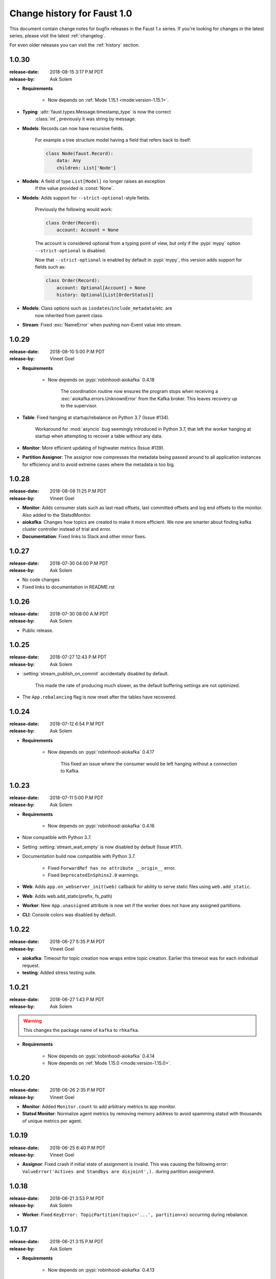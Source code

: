 .. _changelog-1.0:

==============================
 Change history for Faust 1.0
==============================

This document contain change notes for bugfix releases in
the Faust 1.x series. If you're looking for changes in the latest
series, please visit the latest :ref:`changelog`.

For even older releases you can visit the :ref:`history` section.

.. _version-1.0.30:

1.0.30
======
:release-date: 2018-08-15 3:17 P.M PDT
:release-by: Ask Solem

- **Requirements**

    + Now depends on :ref:`Mode 1.15.1 <mode:version-1.15.1>`.

- **Typing**: :attr:`faust.types.Message.timestamp_type` is now the correct
              :class:`int`, previously it was string by message.

- **Models**: Records can now have recursive fields.

    For example a tree structure model having a field that refers back to
    itself:

    .. sourcecode:: python

        class Node(faust.Record):
            data: Any
            children: List['Node']

- **Models**: A field of type ``List[Model]`` no longer raises an exception
              if the value provided is :const:`None`.

- **Models**: Adds support for ``--strict-optional``-style fields.

    Previously the following would work:

    .. sourcecode:: python

        class Order(Record):
            account: Account = None

    The account is considered optional from a typing point of view, but only
    if the :pypi:`mypy` option ``--strict-optional`` is disabled.

    Now that ``--strict-optional`` is enabled by default in :pypi:`mypy`,
    this version adds support for fields such as:

    .. sourcecode:: python

        class Order(Record):
            account: Optional[Account] = None
            history: Optional[List[OrderStatus]]

- **Models**: Class options such as ``isodates``/``include_metadata``/etc. are
              now inherited from parent class.

- **Stream**: Fixed :exc:`NameError` when pushing non-Event value into stream.

.. _version-1.0.29:

1.0.29
======
:release-date: 2018-08-10 5:00 P.M PDT
:release-by: Vineet Goel

- **Requirements**

    + Now depends on :pypi:`robinhood-aiokafka` 0.4.18

        The coordination routine now ensures the program stops
        when receiving a :exc:`aiokafka.errors.UnknownError` from the
        Kafka broker. This leaves recovery up to the supervisor.

- **Table**: Fixed hanging at startup/rebalance on Python 3.7 (Issue #134).

    Workaround for :mod:`asyncio` bug seemingly introduced in Python 3.7,
    that left the worker hanging at startup when attempting to recover
    a table without any data.

- **Monitor**: More efficient updating of highwater metrics (Issue #139).

- **Partition Assignor**: The assignor now compresses the metadata being
  passed around to all application instances for efficiency and to avoid
  extreme cases where the metadata is too big.

.. _version-1.0.28:

1.0.28
======
:release-date: 2018-08-08 11:25 P.M PDT
:release-by: Vineet Goel

- **Monitor**: Adds consumer stats such as last read offsets, last committed
  offsets and log end offsets to the monitor. Also added to the StatsdMonitor.

- **aiokafka**: Changes how topics are created to make it more efficient. We
  now are smarter about finding kafka cluster controller instead of trial and
  error.

- **Documentation**: Fixed links to Slack and other minor fixes.

.. _version-1.0.27:

1.0.27
======
:release-date: 2018-07-30 04:00 P.M PDT
:release-by: Ask Solem

- No code changes

- Fixed links to documentation in README.rst

.. _version-1.0.26:

1.0.26
======
:release-date: 2018-07-30 08:00 A.M PDT
:release-by: Ask Solem

- Public release.

.. _version-1.0.25:

1.0.25
======
:release-date: 2018-07-27 12:43 P.M PDT
:release-by: Ask Solem

- :setting:`stream_publish_on_commit` accidentally disabled by default.

    This made the rate of producing much slower, as the default buffering
    settings are not optimized.

- The ``App.rebalancing`` flag is now reset after the tables have
  recovered.

.. _version-1.0.24:

1.0.24
======
:release-date: 2018-07-12 6:54 P.M PDT
:release-by: Ask Solem

- **Requirements**

    + Now depends on :pypi:`robinhood-aiokafka` 0.4.17

        This fixed an issue where the consumer would be left hanging
        without a connection to Kafka.

.. _version-1.0.23:

1.0.23
======
:release-date: 2018-07-11 5:00 P.M PDT
:release-by: Ask Solem

- **Requirements**

    + Now depends on :pypi:`robinhood-aiokafka` 0.4.16

- Now compatible with Python 3.7.

- Setting :setting:`stream_wait_empty` is now disabled by default (Issue #117).

- Documentation build now compatible with Python 3.7.

    - Fixed ``ForwardRef has no attribute __origin__`` error.

    - Fixed ``DeprecatedInSphinx2.0`` warnings.

- **Web**: Adds ``app.on_webserver_init(web)`` callback for ability to serve static
  files using ``web.add_static``.

- **Web**: Adds web.add_static(prefix, fs_path)

- **Worker**: New ``App.unassigned`` attribute is now set if the worker
  does not have any assigned partitions.

- **CLI**: Console colors was disabled by default.

.. _version-1.0.22:

1.0.22
======
:release-date: 2018-06-27 5:35 P.M PDT
:release-by: Vineet Goel

- **aiokafka**: Timeout for topic creation now wraps entire topic creation.
  Earlier this timeout was for each individual request.

- **testing**: Added stress testing suite.

.. _version-1.0.21:

1.0.21
======
:release-date: 2018-06-27 1:43 P.M PDT
:release-by: Ask Solem

.. warning::

    This changes the package name of ``kafka`` to ``rhkafka``.

- **Requirements**

    + Now depends on :pypi:`robinhood-aiokafka` 0.4.14

    + Now depends on :ref:`Mode 1.15.0 <mode:version-1.15.0>`.

.. _version-1.0.20:

1.0.20
======
:release-date: 2018-06-26 2:35 P.M PDT
:release-by: Vineet Goel

- **Monitor**: Added ``Monitor.count`` to add arbitrary metrics to app monitor.

- **Statsd Monitor**: Normalize agent metrics by removing memory address to
  avoid spamming statsd with thousands of unique metrics per agent.

.. _version-1.0.19:

1.0.19
======
:release-date: 2018-06-25 6:40 P.M PDT
:release-by: Vineet Goel

- **Assignor**: Fixed crash if initial state of assignment is invalid. This
  was causing the following error: ``ValueError('Actives and Standbys are
  disjoint',).`` during partition assignment.

.. _version-1.0.18:

1.0.18
======
:release-date: 2018-06-21 3:53 P.M PDT
:release-by: Ask Solem

- **Worker**: Fixed ``KeyError: TopicPartition(topic='...', partition=x)``
  occurring during rebalance.

.. _version-1.0.17:

1.0.17
======
:release-date: 2018-06-21 3:15 P.M PDT
:release-by: Ask Solem

- **Requirements**

    + Now depends on :pypi:`robinhood-aiokafka` 0.4.13

- We now raise an error if the official :pypi:`aiokafka` or
  :pypi:`kafka-python` is installed.

    Faust depends on a fork of :pypi:`aiokafka` and can not be installed
    with the official versions of :pypi:`aiokafka` and :pypi:`kafka-python`.

    If you have those in requirements, please remove them from your
    virtual env and remove them from requirements.

- **Worker**: Fixes hanging in wait_empty.

    This should also make rebalances faster.

- **Worker**: Adds timeout on topic creation.

.. _version-1.0.16:

1.0.16
======
:release-date: 2018-06-19 3:46 P.M PDT
:release-by: Ask Solem

- **Worker**: :pypi:`aiokafka` create topic request default timeout now set
              to 20 seconds (previously it was accidentally set to 1000
              seconds).

- **Worker**: Fixes crash from :exc:`AssertionError` where ``table._revivers``
              is an empty list.

- **Distribution**: Adds
  :file:`t/misc/scripts/rebalance/killer-always-same-node.sh`.

.. _version-1.0.15:

1.0.15
======
:release-date: 2018-06-14 7:36 P.M PDT
:release-by: Ask Solem

- **Requirements**

    + Now depends on :pypi:`robinhood-aiokafka` 0.4.12

- **Worker**: Fixed problem where worker does not recover after macbook
  sleeping and waking up.

- **Worker**: Fixed crash that could lead to rebalancing loop.

- **Worker**: Removed some noisy errors that weren't really errors.

.. _version-1.0.14:

1.0.14
======
:release-date: 2018-06-13 5:58 P.M PDT
:release-by: Ask Solem

- **Requirements**

    + Now depends on :pypi:`robinhood-aiokafka` 0.4.11

- **Worker**: :pypi:`aiokafka`'s heartbeat thread would sometimes keep the
  worker alive even though the worker was trying to shutdown.

    An error could have happened many hours ago causing the worker to crash
    and attempt a shutdown, but then the heartbeat thread kept the worker
    from terminating.

    Now the rebalance will check if the worker is stopped and then
    appropriately stop the heartbeat thread.

- **Worker**: Fixed error that caused rebalancing to hang:
  ``"ValueError: Set of coroutines/Futures is empty."``.

- **Worker**: Fixed error "Coroutine x tried to break fence owned by y"

    This was added as an assertion to see if multiple threads would use the
    variable at the same time.

- **Worker**: Removed logged error "not assigned to topics" now that we
  automatically recover from non-existing topics.

- **Tables**: Ignore :exc:`asyncio.CancelledError` while stopping standbys.

- **Distribution**: Added scripts to help stress test rebalancing
  in :file:`t/misc/scripts/rebalance`.

.. _version-1.0.13:

1.0.13
======
:release-date: 2018-06-12 2:10 P.M PDT
:release-by: Ask Solem

- **Worker**: The Kafka fetcher service was taking too long to shutdown
  on rebalance.

    If this takes longer than the session timeout, it triggers another
    rebalance, and if it happens repeatedly this will cause the cluster
    to be in a state of constant rebalancing.

    Now we use future cancellation to stop the service as fast as possible.

- **Worker**: Fetcher was accidentally started too early.

    This didn't lead to any problems that we know of, but made the start a bit
    slower than it needs to.

- **Worker**: Fixed race condition where partitions were paused while fetching
  from them.

- **Worker**: Fixed theoretical race condition hang if web server started and
  stopped in quick succession.

- **Statsd**: The statsd monitor prematurely initialized the event loop
  on module import.

    We had a fix for this, but somehow forgot to remove the "hardcoded
    super" that was set to call: ``Service.__init__(self, **kwargs)``.

    The class is not even a subclass of Service anymore, and we are lucky it
    manifests merely when doing something drastic, like py.test,
    recursively importing all modules in a directory.

.. _version-1.0.12:

1.0.12
======
:release-date: 2018-06-06 1:34 P.M PDT
:release-by: Ask Solem

- **Requirements**

    + Now depends on :ref:`Mode 1.14.1 <mode:version-1.14.1>`.

- **Worker**: Producer crashing no longer causes the consumer to hang
  at shutdown while trying to publish attached messages.

.. _version-1.0.11:

1.0.11
======
:release-date: 2018-05-31  16:41 P.M PDT
:release-by: Ask Solem

- **Requirements**

    + Now depends on :ref:`Mode 1.13.0 <mode:version-1.13.0>`.

    + Now depends on :pypi:`robinhood-aiokafka`

        We have forked :pypi:`aiokafka` to fix some issues.

- Now handles missing topics automatically, so you don't have to restart
  the worker the first time when topics are missing.

- Mode now registers as a library having static type annotations.

    This conforms to :pep:`561` -- a new specification that defines
    how Python libraries register type stubs to make them available
    for use with static analyzers like :pypi:`mypy` and :pypi:`pyre-check`.

- **Typing**: Faust codebase now passes ``--strict-optional``.

- **Settings**: Added new settings

    - :setting:`broker_heartbeat_interval`
    - :setting:`broker_session_timeout`

- **Aiokafka**: Removes need for consumer partitions lock: this fixes
                rare deadlock.

- **Worker**: Worker no longer hangs for few minutes when there is an error.


.. _version-1.0.10:

1.0.10
======
:release-date: 2018-05-15  16:02 P.M PDT
:release-by: Vineet Goel

- **Worker**: Stop reading changelog when no remaining messages.

.. _version-1.0.9:

1.0.9
=====
:release-date: 2018-05-15  15:42 P.M PDT
:release-by: Vineet Goel

- **Worker**: Do not stop reading standby updates.

.. _version-1.0.8:

1.0.8
=====
:release-date: 2018-05-15 11:00 A.M PDT
:release-by: Vineet Goel

- **Tables**

    + Fixes bug due to which we were serializing ``None`` values while
      recording a key delete to the changelog. This was causing the deleted
      keys to never be deleted from the changelog.
    + We were earlier not persisting offsets of messages read during
      changelog reading (or standby recovery). This would cause longer recovery
      times if recovery was ever interrupted.

- **App**: Added flight recorder for consumer group rebalances for debugging.

.. _version-1.0.7:

1.0.7
=====
:release-date: 2018-05-14 4:53 P.M PDT
:release-by: Ask Solem

- **Requirements**

    + Now depends on :ref:`Mode 1.12.5 <mode:version-1.12.5>`.

- **App**: ``key_type`` and ``value_type`` can now be set to:

    + :class:`int`:  key/value is number stored as string
    + :class:`float`: key/value is floating point number stored as string.
    + :class:`decimal.Decimal` key/value is decimal stored as string.

- **Agent**: Fixed support for ``group_by``/``through`` after
  change to reuse the same stream after agent crashing.

- **Agent**: Fixed ``isolated_partitions=True`` after change in v1.0.3.

    Initialization of the agent-by-topic index was in :ref:`version-1.0.3`
    moved to the ``AgentManager.start`` method, but it turns out
    ``AgentManager`` is a regular class, and not a service.

    ``AgentManager`` is now a service responsible for
    starting/stopping the agents required by the app.

- **Agent**: Include active partitions in repr when
  ``isolated_partitions=True``.

- **Agent**: Removed extraneous 'agent crashed' exception in logs.

- **CLI**: Fixed autodiscovery of commands when using ``faust -A app``.

- **Consumer**: Appropriately handle closed fetcher.

- New shortcut: :func:`faust.uuid` generates UUID4 ids as string.

.. _version-1.0.6:

1.0.6
=====
:release-date: 2018-05-11 11:15 A.M PDT
:release-by: Vineet Goel

- **Requirements**:

    + Now depends on Aiokafka 0.4.7.


- **Table**: Delete keys whe raw value in changelog set to None

    This was resulting in deleted keys still being present with value None
    upon recovery.

- **Transports**: Crash app on CommitFailedError thrown by :pypi:`aiokafka`.

    App would get into a weird state upon a commit failed error thrown by the
    consumer thread in the :pypi:`aiokafka` driver.

.. _version-1.0.5:

1.0.5
=====
:release-date: 2018-05-08 4:09 P.M PDT
:release-by: Ask Solem

- **Requirements**:

    + Now depends on :ref:`Mode 1.12.4 <mode:version-1.12.4>`.

- **Agents**: Fixed problem with hanging after agent raises exception.

    If an agent raises an exception we cannot handle it within
    the stream iteration, so we need to restart the agent.

    Starting from this change, even though we restart the agent, we reuse
    the same :class:`faust.Stream` object that the crashed agent was using.

    This makes recovery more seamless and there are fewer steps
    involved.

- **Transports**: Fixed worker hanging issue introduced in 1.0.4.

    In version :ref:`version-1.0.4` we introduced a bug in the round-robin
    scheduling of topic partitions that manifested itself by hanging
    with 100% CPU usage.

    After processing all records in all topic partitions, the worker
    would spinloop.

- **API**: Added new base class for windows: :class:`faust.Window`

    There was the typing interface :class:`faust.types.windows.WindowT`,
    but now there is also a concrete base class that can be used in
    for example ``Mock(autospec=Window)``.

- **Tests**: Now takes advantage of the new
  :class:`~mode.utils.mocks.AsyncMock`.

.. _version-1.0.4:

1.0.4
=====
:release-date: 2018-05-08 11:45 A.M PDT
:release-by: Vineet Goel

- **Transports**:

    In version-1.0.2_ we implemented fair scheduling in :pypi:`aiokafka`
    transport such that while processing the worker had an equal chance of
    processing each assigned Topic. Now we also round-robin through topic
    partitions within topics such that the worker has an equal chance of
    processing message from each assigned partition within a topic as well.

.. _version-1.0.3:

1.0.3
=====
:release-date: 2018-05-07 3:45 P.M PDT
:release-by: Ask Solem

- **Tests**:

    + Adds 5650 lines of tests, increasing test coverage to 90%.

- **Requirements**:

    + Now depends on :ref:`Mode 1.12.3 <mode:version-1.12.3>`.

- **Development**:

    + CI now builds coverage.

    + CI now tests multiple CPython versions:

        * CPython 3.6.0
        * CPython 3.6.1
        * CPython 3.6.2
        * CPython 3.6.3
        * CPython 3.6.4
        * CPython 3.6.5

- **Backward incompatible changes**:

    + Removed ``faust.Set`` unused by any internal applications.

- **Fixes**:

    + ``app.agents`` did not forward app to
      :class:`~faust.agents.manager.AgentManager`.

        The agent manager does not use the app, but fixing this
        in anticipation of people writing custom agent managers.

    + :class:`~faust.agents.manager.AgentManager`: On partitions revoked
        the agent manager now makes sure there's only one call
        to each agents ``agent.on_partitions_revoked`` callback.

        This is more of a pedantic change, but could have caused problems
        for advanced topic configurations.

.. _version-1.0.2:

1.0.2
=====
:release-date: 2018-05-03 3:32 P.M PDT
:release-by: Ask Solem

- **Transports**: Implements fair scheduling in :pypi:`aiokafka` transport.

    We now round-robin through topics when processing fetched records from
    Kafka. This helps us avoid starvation when some topics have many
    more records than others, and also takes into account that different
    topics may have wildly varying partition counts.

    In this version when a worker is subscribed to partitions::

        [
            TP(topic='foo', partition=0),
            TP(topic='foo', partition=1),
            TP(topic='foo', partition=2),
            TP(topic='foo', partition=3),

            TP(topic='bar', partition=0),
            TP(topic='bar', partition=1),
            TP(topic='bar', partition=2),
            TP(topic='bar', partition=3),

            TP(topic='baz', partition=0)
        ]

    .. note::

        ``TP`` is short for *topic and partition*.

    When processing messages in these partitions, the worker will
    round robin between the topics in such a way that each topic
    will have an equal chance of being processed.

- **Transports**: Fixed crash in :pypi:`aiokafka` transport.

    The worker would attempt to commit an empty set of partitions,
    causing an exception to be raised.  This has now been fixed.

- **Stream**: Removed unused method ``Stream.tee``.

    This method was an example implementation and not used by any
    of our internal apps.

- **Stream**: Fixed bug when something raises :exc:`StopAsyncIteration`
   while processing the stream.

    The Python async iterator protocol mandates that it's illegal
    to raise :exc:`StopAsyncIteration` in an ``__aiter__`` method.

    Before this change, code such as this::

        async for value in stream:
            value = anext(other_async_iterator)

    where ``anext`` raises :exc:`StopAsyncIteration`, Python would
    have the outer ``__aiter__`` reraise that exception as::

        RuntimeError('__aiter__ raised StopAsyncIteration')

    This no longer happens as we catch the :exc:`StopAsyncIteration` exception
    early to ensure it does not propagate.

.. _version-1.0.1:

1.0.1
=====
:release-date: 2018-05-01 9:52 A.M PDT
:release-by: Ask Solem

- **Stream**: Fixed issue with using :keyword:`break` when iterating
  over stream.

    The last message in a stream would not be acked if the :keyword:`break`
    keyword was used::

        async for value in stream:
            if value == 3:
                break

- **Stream**: ``.take`` now acks events *after* buffer processed.

    Previously the events were erroneously acked at the time
    of entering the buffer.

    .. note::

        To accomplish this we maintain a list of events to ack
        as soon as the buffer is processed. The operation is
        ``O(n)`` where ``n`` is the size of the buffer, so please
        keep buffer sizes small (e.g. 1000).

        A large buffer will increase the chance of consistency
        issues where events are processed more than once.

- **Stream**: New ``noack`` modifier disables acking of messages in the
  stream.

    Use this to disable automatic acknowledgment of events::

        async for value in stream.noack():
            # manual acknowledgment
            await stream.ack(stream.current_event)

    .. admonition:: Manual Acknowledgement

        The stream is a sequence of events, where each event has a sequence
        number: the "offset".

        To mark an event as processed, so that we do not process it again,
        the Kafka broker will keep track of the last committed offset
        for any topic.

        This means "acknowledgement" works quite differently from other
        message brokers, such as RabbitMQ where you can selectively
        ack some messages, but not others.

        If the messages in the topic look like this sequence:

        .. sourcecode:: text

            1 2 3 4 5 6 7 8

        You can commit the offset for #5, only after processing all
        events before it. This means you MUST ack offsets (1, 2, 3, 4)
        *before* being allowed to commit 5 as the new offset.

- **Stream**: Fixed issue with ``.take`` not properly respecting the
  ``within`` argument.

    The new implementation of take now starts a background thread
    to fill the buffer. This avoids having to restart iterating
    over the stream, which caused issues.

.. _version-1.0.0:

1.0.0
=====
:release-date: 2018-04-27 4:13 P.M PDT
:release-by: Ask Solem

- **Models**: Raise error if ``Record.asdict()`` is overridden.

- **Models**: Can now override ``Record._prepare_dict`` to change the
  payload generated.

    For example if you want your model to serialize to a dictionary,
    but not have any fields with :const:`None` values, you can override
    ``_prepare_dict`` to accomplish this:

    .. sourcecode:: python

        class Quote(faust.Record):
            ask_price: float = None
            bid_price: float = None

            def _prepare_dict(self, data):
                # Remove keys with None values from payload.
                return {k: v for k, v in data.items() if v is not None}

        assert Quote(1.0, None).asdict() == {'ask_price': 1.0}

- **Stream**: Removed annoying ``Flight Recorder`` logging that was too noisy.
